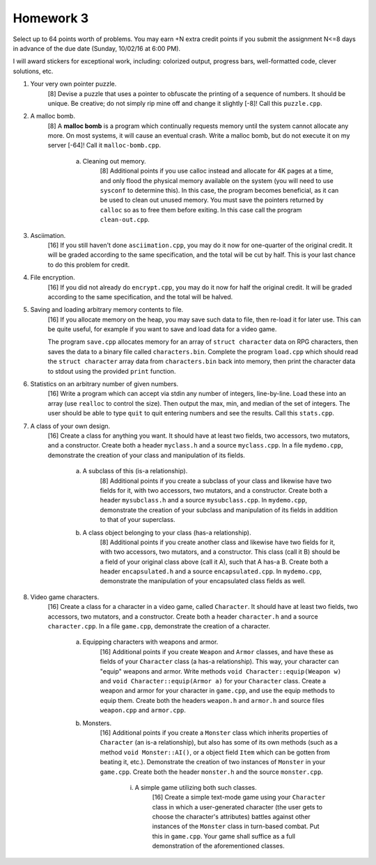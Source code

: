 Homework 3
==========

Select up to 64 points worth of problems.  You may earn +N extra credit points
if you submit the assignment N<=8 days in advance of the due date (Sunday,
10/02/16 at 6:00 PM).

I will award stickers for exceptional work, including: colorized output,
progress bars, well-formatted code, clever solutions, etc.


1. Your very own pointer puzzle.
     [8] Devise a puzzle that uses a pointer to obfuscate the printing of a
     sequence of numbers.  It should be unique.  Be creative; do not simply rip
     mine off and change it slightly [-8]!  Call this ``puzzle.cpp``.


2. A malloc bomb.
     [8] A **malloc bomb** is a program which continually requests memory until
     the system cannot allocate any more.  On most systems, it will cause an
     eventual crash.  Write a malloc bomb, but do not execute it on my server
     [-64]!  Call it ``malloc-bomb.cpp``. 

       a. Cleaning out memory.
            [8] Additional points if you use calloc instead and allocate for 4K
            pages at a time, and only flood the physical memory available on
            the system (you will need to use ``sysconf`` to determine this). In
            this case, the program becomes beneficial, as it can be used to
            clean out unused memory.  You must save the pointers returned by
            ``calloc`` so as to free them before exiting. In this case call the
            program ``clean-out.cpp``.


3. Asciimation.
     [16] If you still haven't done ``asciimation.cpp``, you may do it now for
     one-quarter of the original credit.  It will be graded according to the
     same specification, and the total will be cut by half.  This is your last
     chance to do this problem for credit.


4. File encryption.
     [16] If you did not already do ``encrypt.cpp``, you may do it now for
     half the original credit.  It will be graded according to the same
     specification, and the total will be halved.


5. Saving and loading arbitrary memory contents to file.
     [16] If you allocate memory on the heap, you may save such data to file,
     then re-load it for later use.  This can be quite useful, for example
     if you want to save and load data for a video game.

     The program ``save.cpp`` allocates memory for an array of ``struct
     character`` data on RPG characters, then saves the data to a binary file
     called ``characters.bin``.  Complete the program ``load.cpp`` which should
     read the ``struct character`` array data from ``characters.bin`` back into
     memory, then print the character data to stdout using the provided
     ``print`` function.


6. Statistics on an arbitrary number of given numbers.
     [16] Write a program which can accept via stdin any number of integers,
     line-by-line.  Load these into an array (use ``realloc`` to control the
     size). Then output the max, min, and median of the set of integers.  The
     user should be able to type ``quit`` to quit entering numbers and see
     the results.  Call this ``stats.cpp``.


7. A class of your own design.
     [16] Create a class for anything you want.  It should have at least two
     fields, two accessors, two mutators, and a constructor.  Create both a
     header ``myclass.h`` and a source ``myclass.cpp``.  In a file
     ``mydemo.cpp``, demonstrate the creation of your class and manipulation of
     its fields.

       a. A subclass of this (is-a relationship).
            [8] Additional points if you create a subclass of your class and
            likewise have two fields for it, with two accessors, two mutators,
            and a constructor.  Create both a header ``mysubclass.h`` and a
            source ``mysubclass.cpp``.  In ``mydemo.cpp``, demonstrate the
            creation of your subclass and manipulation of its fields in
            addition to that of your superclass.

       b. A class object belonging to your class (has-a relationship).
            [8] Additional points if you create another class and likewise have
            two fields for it, with two accessors, two mutators, and a
            constructor.  This class (call it B) should be a field of your
            original class above (call it A), such that A has-a B. Create both
            a header ``encapsulated.h`` and a source ``encapsulated.cpp``.  In
            ``mydemo.cpp``, demonstrate the manipulation of your encapsulated
            class fields as well.


8. Video game characters.
     [16] Create a class for a character in a video game, called ``Character``.
     It should have at least two fields, two accessors, two mutators, and a
     constructor.  Create both a header ``character.h`` and a source
     ``character.cpp``.  In a file ``game.cpp``, demonstrate the creation of a
     character.

       a. Equipping characters with weapons and armor.
            [16] Additional points if you create ``Weapon`` and ``Armor``
            classes, and have these as fields of your ``Character`` class (a
            has-a relationship).  This way, your character can "equip" weapons
            and armor. Write methods ``void Character::equip(Weapon w)`` and
            ``void Character::equip(Armor a)`` for your ``Character`` class.
            Create a weapon and armor for your character in ``game.cpp``, and
            use the equip methods to equip them.  Create both the headers
            ``weapon.h`` and ``armor.h`` and source files ``weapon.cpp`` and
            ``armor.cpp``.

       b. Monsters.
            [16] Additional points if you create a ``Monster`` class which
            inherits properties of ``Character`` (an is-a relationship), but
            also has some of its own methods (such as a method ``void
            Monster::AI()``, or a object field ``Item`` which can be gotten
            from beating it, etc.).  Demonstrate the creation of two instances
            of ``Monster`` in your ``game.cpp``.  Create both the header
            ``monster.h`` and the source ``monster.cpp``.

              i. A simple game utilizing both such classes.
                   [16] Create a simple text-mode game using your ``Character``
                   class in which a user-generated character (the user gets to
                   choose the character's attributes) battles against other
                   instances of the ``Monster`` class in turn-based combat.
                   Put this in ``game.cpp``.  Your game shall suffice as a full
                   demonstration of the aforementioned classes.





